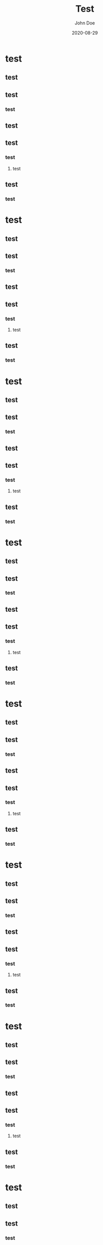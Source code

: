 #+TITLE: Test
#+AUTHOR: John Doe
#+DATE:  2020-08-29
* test
** test
** test
*** test
** test
** test
*** test
**** test
** test
*** test

* test
** test
** test
*** test
** test
** test
*** test
**** test
** test
*** test
* test
** test
** test
*** test
** test
** test
*** test
**** test
** test
*** test
* test
** test
** test
*** test
** test
** test
*** test
**** test
** test
*** test
* test
** test
** test
*** test
** test
** test
*** test
**** test
** test
*** test
* test
** test
** test
*** test
** test
** test
*** test
**** test
** test
*** test
* test
** test
** test
*** test
** test
** test
*** test
**** test
** test
*** test
* test
** test
** test
*** test
** test
** test
*** test
**** test
** test
*** test
* test
** test
** test
*** test
** test
** test
*** test
**** test
** test
*** test
* test
** test
** test
*** test
** test
** test
*** test
**** test
** test
*** test
